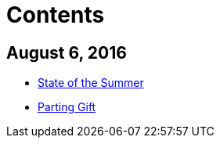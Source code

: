= Contents

## August 6, 2016

* link:_posts/2016-07-31-State-of-the-Summer.adoc[State of the Summer]
* link:_posts/2016-07-31-Parting-Gift.md[Parting Gift]

